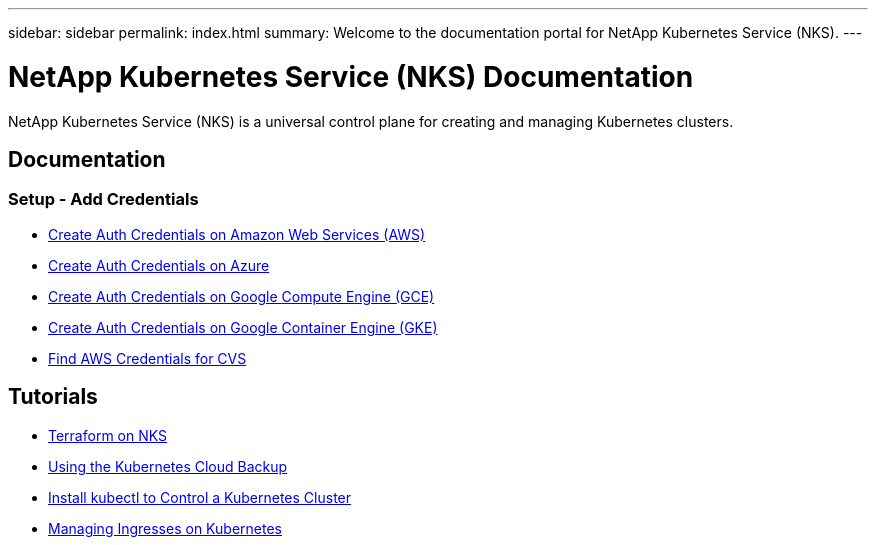 ---
sidebar: sidebar
permalink: index.html
summary: Welcome to the documentation portal for NetApp Kubernetes Service (NKS).
---

= NetApp Kubernetes Service (NKS) Documentation
:hardbreaks:
:nofooter:
:icons: font
:linkattrs:
:imagesdir: ./media/

NetApp Kubernetes Service (NKS) is a universal control plane for creating and managing Kubernetes clusters.

== Documentation

=== Setup - Add Credentials

* link:create-auth-credentials-on-aws.html[Create Auth Credentials on Amazon Web Services (AWS)]
* link:create-auth-credentials-on-azure.html[Create Auth Credentials on Azure]
* link:create-auth-credentials-on-gce.html[Create Auth Credentials on Google Compute Engine (GCE)]
* link:create-auth-credentials-on-gke.html[Create Auth Credentials on Google Container Engine (GKE)]
* link:find-aws-credentials-for-cvs.html[Find AWS Credentials for CVS]

== Tutorials

* link:intro-to-terraform-on-nks.html[Terraform on NKS]
* link:using-the-kubernetes-cloud-backup.html[Using the Kubernetes Cloud Backup]
* link:install-kubectl-to-control-a-kubernetes-cluster.html[Install kubectl to Control a Kubernetes Cluster]
* link:managing-ingresses-on-kubernetes.html[Managing Ingresses on Kubernetes]

